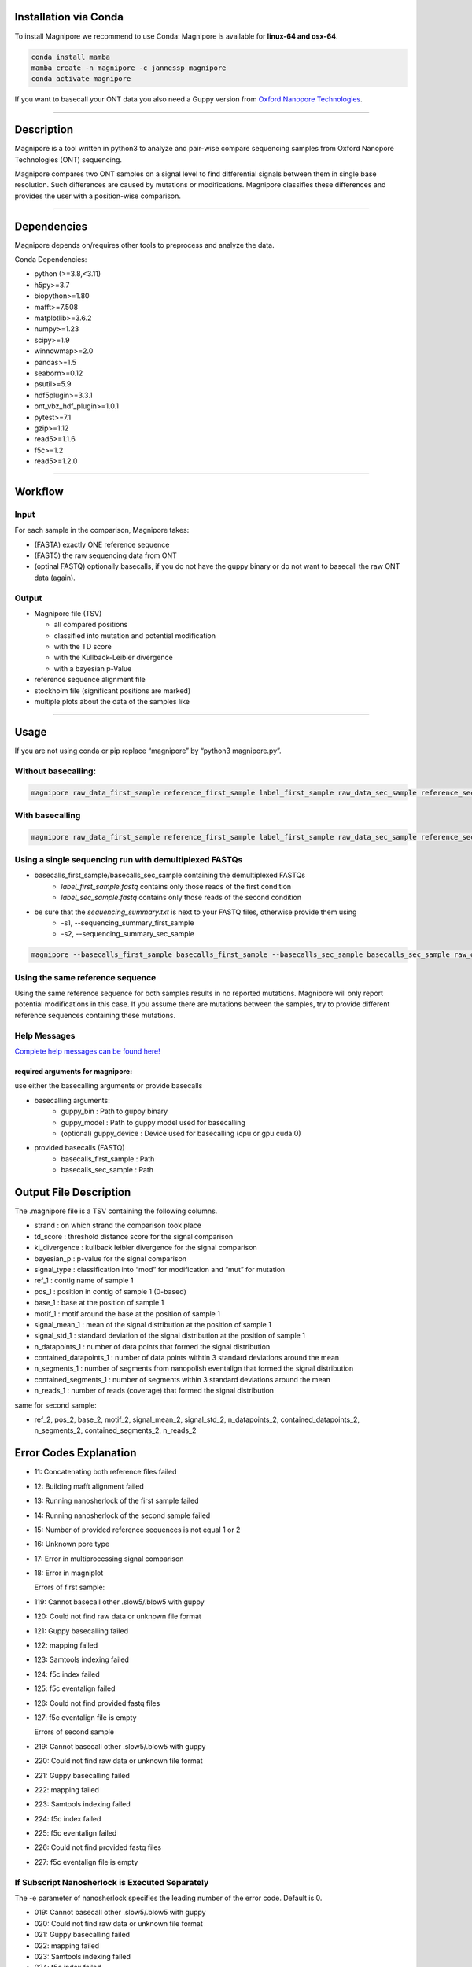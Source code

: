 Installation via Conda
======================

To install Magnipore we recommend to use Conda: Magnipore is available
for **linux-64 and osx-64**.

.. code:: bash

   conda install mamba
   mamba create -n magnipore -c jannessp magnipore
   conda activate magnipore

If you want to basecall your ONT data you also need a Guppy version from
`Oxford Nanopore Technologies <https://community.nanoporetech.com>`__.

--------------

Description
===========

Magnipore is a tool written in python3 to analyze and pair-wise compare
sequencing samples from Oxford Nanopore Technologies (ONT) sequencing.

Magnipore compares two ONT samples on a signal level to find
differential signals between them in single base resolution. Such
differences are caused by mutations or modifications. Magnipore
classifies these differences and provides the user with a position-wise
comparison.

--------------

Dependencies
============

Magnipore depends on/requires other tools to preprocess and analyze the
data.

Conda Dependencies:

- python (>=3.8,<3.11)
- h5py>=3.7
- biopython>=1.80
- mafft>=7.508
- matplotlib>=3.6.2
- numpy>=1.23
- scipy>=1.9
- winnowmap>=2.0
- pandas>=1.5
- seaborn>=0.12
- psutil>=5.9
- hdf5plugin>=3.3.1
- ont_vbz_hdf_plugin>=1.0.1
- pytest>=7.1
- gzip>=1.12
- read5>=1.1.6
- f5c>=1.2
- read5>=1.2.0

--------------

Workflow
========

Input
-----

For each sample in the comparison, Magnipore takes:

- (FASTA) exactly ONE reference sequence
- (FAST5) the raw sequencing data from ONT
- (optinal FASTQ) optionally basecalls, if you do not have the guppy binary or do not want to basecall the raw ONT data (again).

Output
------

-  Magnipore file (TSV)

   -  all compared positions
   -  classified into mutation and potential modification
   -  with the TD score
   -  with the Kullback-Leibler divergence
   -  with a bayesian p-Value

-  reference sequence alignment file
-  stockholm file (significant positions are marked)
-  multiple plots about the data of the samples like

--------------

Usage
=====

If you are not using conda or pip replace “magnipore” by “python3
magnipore.py”.

Without basecalling:
--------------------

.. code:: bash

   magnipore raw_data_first_sample reference_first_sample label_first_sample raw_data_sec_sample reference_sec_sample label_sec_sample working_dir --basecalls_first_sample basecalls_first_sample --basecalls_sec_sample basecalls_sec_sample

With basecalling
----------------

.. code:: bash

   magnipore raw_data_first_sample reference_first_sample label_first_sample raw_data_sec_sample reference_sec_sample label_sec_sample working_dir --guppy_bin PATH --guppy_model PATH

Using a single sequencing run with demultiplexed FASTQs
-------------------------------------------------------

- basecalls_first_sample/basecalls_sec_sample containing the demultiplexed FASTQs
    - *label_first_sample.fastq* contains only those reads of the first condition
    - *label_sec_sample.fastq* contains only those reads of the second condition
- be sure that the *sequencing_summary.txt* is next to your FASTQ files, otherwise provide them using
    - -s1, --sequencing_summary_first_sample
    - -s2, --sequencing_summary_sec_sample

.. code:: bash

   magnipore --basecalls_first_sample basecalls_first_sample --basecalls_sec_sample basecalls_sec_sample raw_data_first_sample reference_first_sample label_first_sample raw_data_sec_sample reference_sec_sample label_sec_sample working_dir

Using the same reference sequence
---------------------------------

Using the same reference sequence for both samples results in no
reported mutations. Magnipore will only report potential modifications
in this case. If you assume there are mutations between the samples, try
to provide different reference sequences containing these mutations.

Help Messages
-------------

`Complete help messages can be found here! <help/help_messages.md>`__

required arguments for magnipore:
~~~~~~~~~~~~~~~~~~~~~~~~~~~~~~~~~

use either the basecalling arguments or provide basecalls

- basecalling arguments:
    - guppy_bin : Path to guppy binary
    - guppy_model : Path to guppy model used for basecalling
    - (optional) guppy_device : Device used for basecalling (cpu or gpu cuda:0)
- provided basecalls (FASTQ)
    - basecalls_first_sample : Path
    - basecalls_sec_sample : Path

Output File Description
=======================

The .magnipore file is a TSV containing the following columns.

-  strand : on which strand the comparison took place
-  td_score : threshold distance score for the signal comparison
-  kl_divergence : kullback leibler divergence for the signal comparison
-  bayesian_p : p-value for the signal comparison
-  signal_type : classification into “mod” for modification and “mut”
   for mutation
-  ref_1 : contig name of sample 1
-  pos_1 : position in contig of sample 1 (0-based)
-  base_1 : base at the position of sample 1
-  motif_1 : motif around the base at the position of sample 1
-  signal_mean_1 : mean of the signal distribution at the position of
   sample 1
-  signal_std_1 : standard deviation of the signal distribution at the
   position of sample 1
-  n_datapoints_1 : number of data points that formed the signal
   distribution
-  contained_datapoints_1 : number of data points withtin 3 standard
   deviations around the mean
-  n_segments_1 : number of segments from nanopolish eventalign that
   formed the signal distribution
-  contained_segments_1 : number of segments within 3 standard
   deviations around the mean
-  n_reads_1 : number of reads (coverage) that formed the signal
   distribution

same for second sample:

- ref_2, pos_2, base_2, motif_2, signal_mean_2, signal_std_2, n_datapoints_2, contained_datapoints_2, n_segments_2, contained_segments_2, n_reads_2

Error Codes Explanation
=======================

-  11: Concatenating both reference files failed
-  12: Building mafft alignment failed
-  13: Running nanosherlock of the first sample failed
-  14: Running nanosherlock of the second sample failed
-  15: Number of provided reference sequences is not equal 1 or 2
-  16: Unknown pore type
-  17: Error in multiprocessing signal comparison
-  18: Error in magniplot

   Errors of first sample:

-  119: Cannot basecall other .slow5/.blow5 with guppy
-  120: Could not find raw data or unknown file format
-  121: Guppy basecalling failed
-  122: mapping failed
-  123: Samtools indexing failed
-  124: f5c index failed
-  125: f5c eventalign failed
-  126: Could not find provided fastq files
-  127: f5c eventalign file is empty

   Errors of second sample

-  219: Cannot basecall other .slow5/.blow5 with guppy
-  220: Could not find raw data or unknown file format
-  221: Guppy basecalling failed
-  222: mapping failed
-  223: Samtools indexing failed
-  224: f5c index failed
-  225: f5c eventalign failed
-  226: Could not find provided fastq files
-  227: f5c eventalign file is empty

If Subscript Nanosherlock is Executed Separately
------------------------------------------------

The -e parameter of nanosherlock specifies the leading number of the
error code. Default is 0.

- 019: Cannot basecall other .slow5/.blow5 with guppy
- 020: Could not find raw data or unknown file format
- 021: Guppy basecalling failed
- 022: mapping failed
- 023: Samtools indexing failed
- 024: f5c index failed
- 025: f5c eventalign failed 
- 026: Could not find provided fastq files
- 027: f5c eventalign file is empty